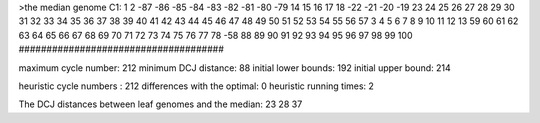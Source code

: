 >the median genome
C1: 1 2 -87 -86 -85 -84 -83 -82 -81 -80 -79 14 15 16 17 18 -22 -21 -20 -19 23 24 25 26 27 28 29 30 31 32 33 34 35 36 37 38 39 40 41 42 43 44 45 46 47 48 49 50 51 52 53 54 55 56 57 3 4 5 6 7 8 9 10 11 12 13 59 60 61 62 63 64 65 66 67 68 69 70 71 72 73 74 75 76 77 78 -58 88 89 90 91 92 93 94 95 96 97 98 99 100 
#####################################

maximum cycle number:	        212 	minimum DCJ distance:	         88
initial lower bounds:	        192 	initial upper bound:	        214

heuristic cycle numbers : 		       212
differences with the optimal: 		         0
heuristic running times: 		         2

The DCJ distances between leaf genomes and the median: 	        23         28         37
